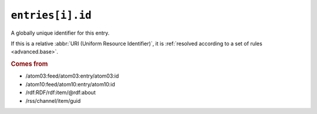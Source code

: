 .. _reference.entry.id:

``entries[i].id``
========================

A globally unique identifier for this entry.

If this is a relative :abbr:`URI (Uniform Resource Identifier)`, it is
:ref:`resolved according to a set of rules <advanced.base>`.


.. rubric:: Comes from

* /atom03:feed/atom03:entry/atom03:id
* /atom10:feed/atom10:entry/atom10:id
* /rdf:RDF/rdf:item/@rdf:about
* /rss/channel/item/guid
